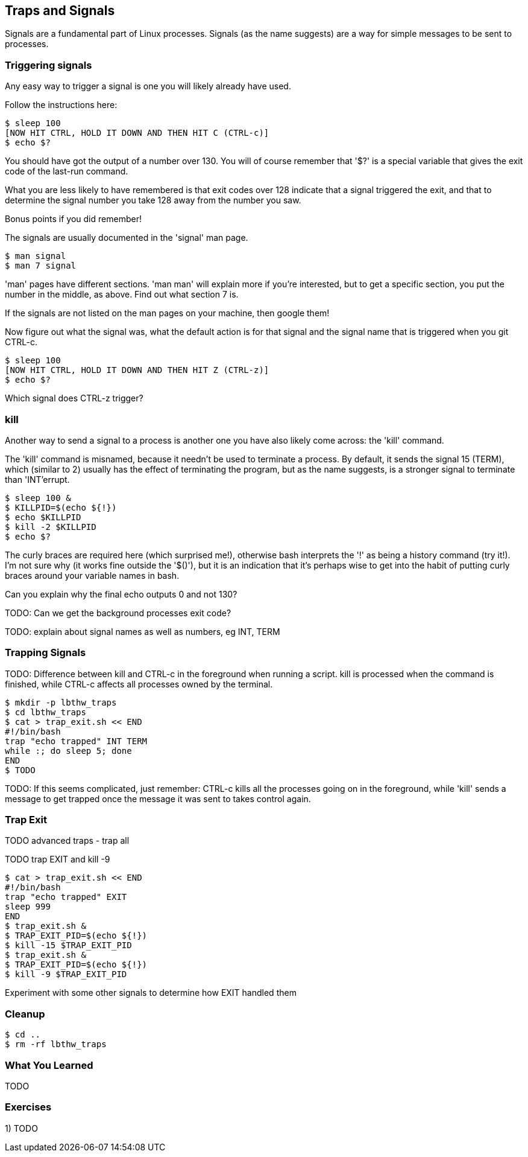 == Traps and Signals

Signals are a fundamental part of Linux processes. Signals (as the name
suggests) are a way for simple messages to be sent to processes.

=== Triggering signals

Any easy way to trigger a signal is one you will likely already have used.

Follow the instructions here:

----
$ sleep 100
[NOW HIT CTRL, HOLD IT DOWN AND THEN HIT C (CTRL-c)]
$ echo $?
----

You should have got the output of a number over 130. You will of course remember
that '$?' is a special variable that gives the exit code of the last-run
command.

What you are less likely to have remembered is that exit codes over 128 indicate
that a signal triggered the exit, and that to determine the signal number you
take 128 away from the number you saw.

Bonus points if you did remember!

The signals are usually documented in the 'signal' man page.

----
$ man signal
$ man 7 signal
----

====
'man' pages have different sections. 'man man' will explain more if you're
interested, but to get a specific section, you put the number in the middle, as
above. Find out what section 7 is.
====

If the signals are not listed on the man pages on your machine, then google
them!

Now figure out what the signal was, what the default action is for that signal
and the signal name that is triggered when you git CTRL-c.

----
$ sleep 100
[NOW HIT CTRL, HOLD IT DOWN AND THEN HIT Z (CTRL-z)]
$ echo $?
----

Which signal does CTRL-z trigger?

=== kill

Another way to send a signal to a process is another one you have also likely
come across: the 'kill' command.

The 'kill' command is misnamed, because it needn't be used to terminate a
process. By default, it sends the signal 15 (TERM), which (similar to 2) usually
has the effect of terminating the program, but as the name suggests, is a
stronger signal to terminate than 'INT'errupt.

----
$ sleep 100 &
$ KILLPID=$(echo ${!})
$ echo $KILLPID
$ kill -2 $KILLPID
$ echo $?
----

====
The curly braces are required here (which surprised me!), otherwise bash
interprets the '!' as being a history command (try it!). I'm not sure why (it
works fine outside the '$()'), but it is an indication that it's perhaps wise to
get into the habit of putting curly braces around your variable names in bash.
====

Can you explain why the final echo outputs 0 and not 130?

TODO: Can we get the background processes exit code?

TODO: explain about signal names as well as numbers, eg INT, TERM


=== Trapping Signals

TODO: Difference between kill and CTRL-c in the foreground when running a script. kill is processed when the command is finished, while CTRL-c affects all processes owned by the terminal.


----
$ mkdir -p lbthw_traps
$ cd lbthw_traps
$ cat > trap_exit.sh << END
#!/bin/bash
trap "echo trapped" INT TERM
while :; do sleep 5; done
END
$ TODO
----

TODO: If this seems complicated, just remember: CTRL-c kills all the processes going on in the foreground, while 'kill' sends a message to get trapped once the message it was sent to takes control again.



=== Trap Exit

TODO advanced traps - trap all

TODO trap EXIT and kill -9

----
$ cat > trap_exit.sh << END
#!/bin/bash
trap "echo trapped" EXIT
sleep 999
END
$ trap_exit.sh &
$ TRAP_EXIT_PID=$(echo ${!})
$ kill -15 $TRAP_EXIT_PID
$ trap_exit.sh &
$ TRAP_EXIT_PID=$(echo ${!})
$ kill -9 $TRAP_EXIT_PID
----

Experiment with some other signals to determine how EXIT handled them

//traps and signals
// http://tldp.org/LDP/Bash-Beginners-Guide/html/sect_12_02.html

=== Cleanup

----
$ cd ..
$ rm -rf lbthw_traps
----

=== What You Learned

TODO

=== Exercises

1) TODO
